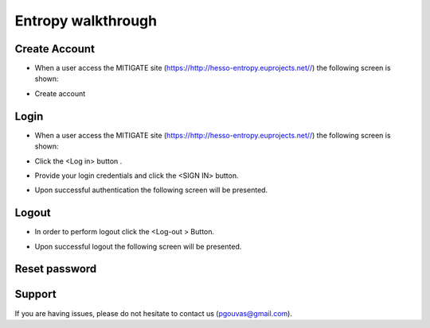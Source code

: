 Entropy walkthrough
========

Create Account
--------

- When a user access the MITIGATE site (https://http://hesso-entropy.euprojects.net//) the following screen is shown:

.. image:: https://user-images.githubusercontent.com/17601358/33116585-02a8fe8e-cf6e-11e7-80e2-bcf7a1c68ae1.png

- Create account

Login
------------

- When a user access the MITIGATE site (https://http://hesso-entropy.euprojects.net//) the following screen is shown:

.. image:: assets/Log.png

- Click the <Log in> button .

.. image:: assets/Log_1.png

- Provide your login credentials and click the <SIGN IN> button.

.. image:: assets/Log_3.png

- Upon successful authentication the following screen will be presented.

.. image:: assets/Log_4.png


Logout
----------

- In order to perform logout  click the <Log-out > Button.

.. image:: assets/logout.png

- Upon successful logout the following screen will be presented.

.. image:: assets/logout_2.png

Reset password
-------


Support
-------

If you are having issues, please do not hesitate to contact us (pgouvas@gmail.com).
